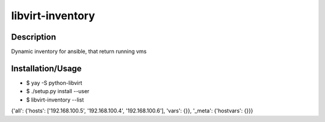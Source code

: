 libvirt-inventory
=================

Description
***********
Dynamic inventory for ansible, that return running vms

Installation/Usage
******************
- $ yay -S python-libvirt
- $ ./setup.py install --user
- $ libvirt-inventory --list

{'all': {'hosts': ['192.168.100.5', '192.168.100.4', '192.168.100.6'], 'vars': {}}, '_meta': {'hostvars': {}}}
